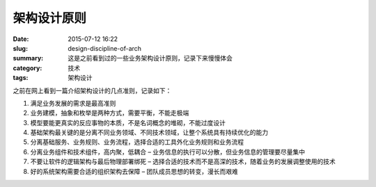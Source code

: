 架构设计原则
#################

:date: 2015-07-12 16:22
:slug: design-discipline-of-arch
:summary: 这是之前看到过的一些业务架构设计原则，记录下来慢慢体会
:category: 技术
:tags: 架构设计

之前在网上看到一篇介绍架构设计的几点准则，记录如下：

1. 满足业务发展的需求是最高准则
#. 业务建模，抽象和枚举是两种方式，需要平衡，不能走极端
#. 模型要能更真实的反应事物的本质，不是名词概念的堆砌，不能过度设计
#. 基础架构最关键的是分离不同业务领域、不同技术领域，让整个系统具有持续优化的能力
#. 分离基础服务、业务规则、业务流程，选择合适的工具外化业务规则和业务流程
#. 分离业务组件和技术组件，高内聚，低耦合 – 业务信息的执行可以分散，但业务信息的管理要尽量集中
#. 不要让软件的逻辑架构与最后物理部署绑死 – 选择合适的技术而不是高深的技术，随着业务的发展调整使用的技术
#. 好的系统架构需要合适的组织架构去保障 – 团队成员思想的转变，漫长而艰难

